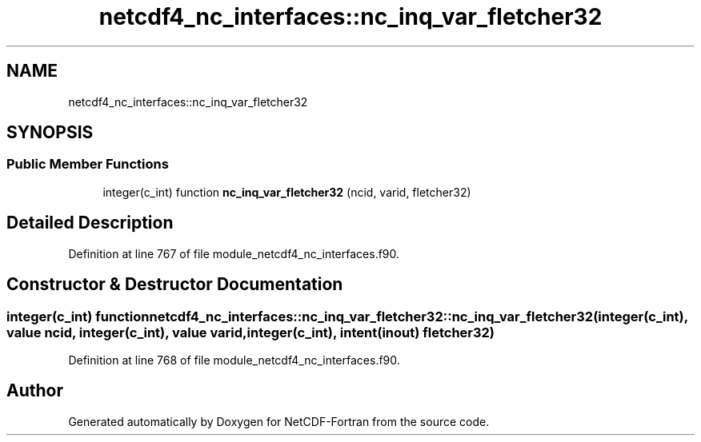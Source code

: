 .TH "netcdf4_nc_interfaces::nc_inq_var_fletcher32" 3 "Wed Jan 17 2018" "Version 4.5.0-development" "NetCDF-Fortran" \" -*- nroff -*-
.ad l
.nh
.SH NAME
netcdf4_nc_interfaces::nc_inq_var_fletcher32
.SH SYNOPSIS
.br
.PP
.SS "Public Member Functions"

.in +1c
.ti -1c
.RI "integer(c_int) function \fBnc_inq_var_fletcher32\fP (ncid, varid, fletcher32)"
.br
.in -1c
.SH "Detailed Description"
.PP 
Definition at line 767 of file module_netcdf4_nc_interfaces\&.f90\&.
.SH "Constructor & Destructor Documentation"
.PP 
.SS "integer(c_int) function netcdf4_nc_interfaces::nc_inq_var_fletcher32::nc_inq_var_fletcher32 (integer(c_int), value ncid, integer(c_int), value varid, integer(c_int), intent(inout) fletcher32)"

.PP
Definition at line 768 of file module_netcdf4_nc_interfaces\&.f90\&.

.SH "Author"
.PP 
Generated automatically by Doxygen for NetCDF-Fortran from the source code\&.
